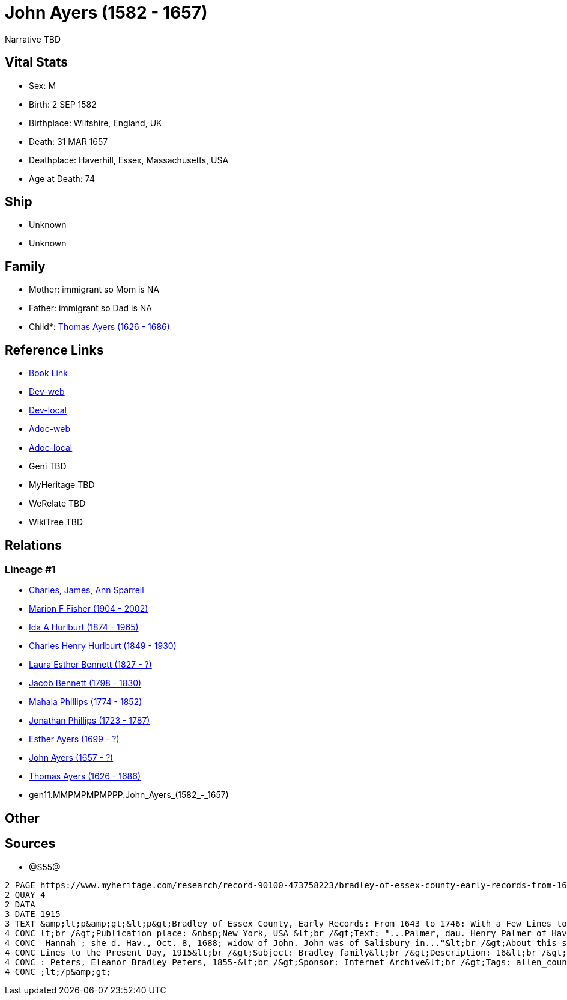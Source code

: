 = John Ayers (1582 - 1657)

Narrative TBD


== Vital Stats


* Sex: M
* Birth: 2 SEP 1582
* Birthplace: Wiltshire, England, UK
* Death: 31 MAR 1657
* Deathplace: Haverhill, Essex, Massachusetts, USA
* Age at Death: 74


== Ship
* Unknown
* Unknown


== Family
* Mother: immigrant so Mom is NA
* Father: immigrant so Dad is NA
* Child*: https://github.com/sparrell/cfs_ancestors/blob/main/Vol_02_Ships/V2_C5_Ancestors/V2_C5_G10/gen10.MMPMPMPMPP.Thomas_Ayers.adoc[Thomas Ayers (1626 - 1686)]


== Reference Links
* https://github.com/sparrell/cfs_ancestors/blob/main/Vol_02_Ships/V2_C5_Ancestors/V2_C5_G11/gen11.MMPMPMPMPPP.John_Ayers.adoc[Book Link]
* https://cfsjksas.gigalixirapp.com/person?p=p0938[Dev-web]
* https://localhost:4000/person?p=p0938[Dev-local]
* https://cfsjksas.gigalixirapp.com/adoc?p=p0938[Adoc-web]
* https://localhost:4000/adoc?p=p0938[Adoc-local]
* Geni TBD
* MyHeritage TBD
* WeRelate TBD
* WikiTree TBD

== Relations
=== Lineage #1
* https://github.com/spoarrell/cfs_ancestors/tree/main/Vol_02_Ships/V2_C1_Principals/0_intro_principals.adoc[Charles, James, Ann Sparrell]
* https://github.com/sparrell/cfs_ancestors/blob/main/Vol_02_Ships/V2_C5_Ancestors/V2_C5_G1/gen1.M.Marion_F_Fisher.adoc[Marion F Fisher (1904 - 2002)]
* https://github.com/sparrell/cfs_ancestors/blob/main/Vol_02_Ships/V2_C5_Ancestors/V2_C5_G2/gen2.MM.Ida_A_Hurlburt.adoc[Ida A Hurlburt (1874 - 1965)]
* https://github.com/sparrell/cfs_ancestors/blob/main/Vol_02_Ships/V2_C5_Ancestors/V2_C5_G3/gen3.MMP.Charles_Henry_Hurlburt.adoc[Charles Henry Hurlburt (1849 - 1930)]
* https://github.com/sparrell/cfs_ancestors/blob/main/Vol_02_Ships/V2_C5_Ancestors/V2_C5_G4/gen4.MMPM.Laura_Esther_Bennett.adoc[Laura Esther Bennett (1827 - ?)]
* https://github.com/sparrell/cfs_ancestors/blob/main/Vol_02_Ships/V2_C5_Ancestors/V2_C5_G5/gen5.MMPMP.Jacob_Bennett.adoc[Jacob Bennett (1798 - 1830)]
* https://github.com/sparrell/cfs_ancestors/blob/main/Vol_02_Ships/V2_C5_Ancestors/V2_C5_G6/gen6.MMPMPM.Mahala_Phillips.adoc[Mahala Phillips (1774 - 1852)]
* https://github.com/sparrell/cfs_ancestors/blob/main/Vol_02_Ships/V2_C5_Ancestors/V2_C5_G7/gen7.MMPMPMP.Jonathan_Phillips.adoc[Jonathan Phillips (1723 - 1787)]
* https://github.com/sparrell/cfs_ancestors/blob/main/Vol_02_Ships/V2_C5_Ancestors/V2_C5_G8/gen8.MMPMPMPM.Esther_Ayers.adoc[Esther Ayers (1699 - ?)]
* https://github.com/sparrell/cfs_ancestors/blob/main/Vol_02_Ships/V2_C5_Ancestors/V2_C5_G9/gen9.MMPMPMPMP.John_Ayers.adoc[John Ayers (1657 - ?)]
* https://github.com/sparrell/cfs_ancestors/blob/main/Vol_02_Ships/V2_C5_Ancestors/V2_C5_G10/gen10.MMPMPMPMPP.Thomas_Ayers.adoc[Thomas Ayers (1626 - 1686)]
* gen11.MMPMPMPMPPP.John_Ayers_(1582_-_1657)


== Other

== Sources
* @S55@
----
2 PAGE https://www.myheritage.com/research/record-90100-473758223/bradley-of-essex-county-early-records-from-1643-to
2 QUAY 4
2 DATA
3 DATE 1915
3 TEXT &amp;lt;p&amp;gt;&lt;p&gt;Bradley of Essex County, Early Records: From 1643 to 1746: With a Few Lines to the Present Day, 1915&lt;br /&gt;Date: Between 1643 and 1915&lt;br /&gt;Publication date: 1915&
4 CONC lt;br /&gt;Publication place: &nbsp;New York, USA &lt;br /&gt;Text: "...Palmer, dau. Henry Palmer of Hav., b. d. Hav., Ap. 24, 1705; Robert was the son of I. John Eyre, b. d. Hav., March 31, 1657; md.
4 CONC  Hannah ; she d. Hav., Oct. 8, 1688; widow of John. John was of Salisbury in..."&lt;br /&gt;About this source: &lt;br /&gt;Title: Bradley of Essex County, Early Records: From 1643 to 1746: With a Few 
4 CONC Lines to the Present Day, 1915&lt;br /&gt;Subject: Bradley family&lt;br /&gt;Description: 16&lt;br /&gt;Publication date: 1915&lt;br /&gt;Publisher: New York, The Knickerbocker Press&lt;br /&gt;Author
4 CONC : Peters, Eleanor Bradley Peters, 1855-&lt;br /&gt;Sponsor: Internet Archive&lt;br /&gt;Tags: allen_county, americana&lt;br /&gt;Contributor: Allen County Public Library Genealogy Center&lt;/p&gt;&amp
4 CONC ;lt;/p&amp;gt;
----

